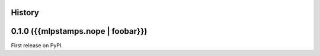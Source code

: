 History
-------

0.1.0 ({{mlpstamps.nope | foobar}})
--------------------------------------

First release on PyPI.
